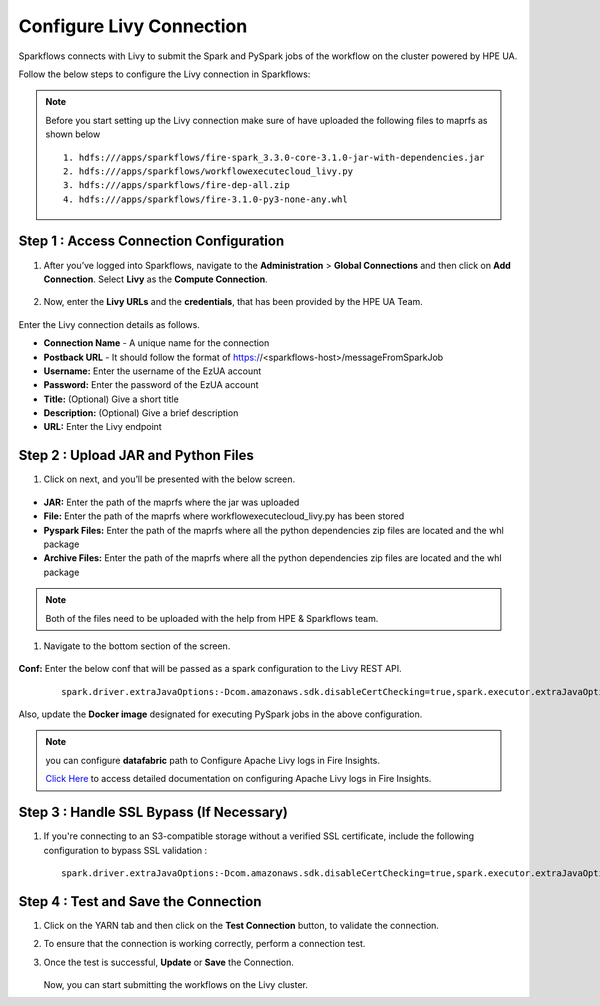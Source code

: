 Configure Livy Connection
=====

Sparkflows connects with Livy to submit the Spark and PySpark jobs of the workflow on the cluster powered by HPE UA. 

Follow the below steps to configure the Livy connection in Sparkflows:

.. Note :: Before you start setting up the Livy connection make sure of have uploaded the following files to maprfs as shown below

   ::

      1. hdfs:///apps/sparkflows/fire-spark_3.3.0-core-3.1.0-jar-with-dependencies.jar
      2. hdfs:///apps/sparkflows/workflowexecutecloud_livy.py
      3. hdfs:///apps/sparkflows/fire-dep-all.zip
      4. hdfs:///apps/sparkflows/fire-3.1.0-py3-none-any.whl


Step 1 : Access Connection Configuration
----------------
#. After you’ve logged into Sparkflows, navigate to the **Administration** > **Global Connections** and then click on **Add Connection**. Select **Livy** as the **Compute Connection**. 

   .. figure:: ../../_assets/hpe/livy-add-connections.png
      :width: 60%
      :alt: Sparkflows On UA
   
#. Now, enter the **Livy URLs** and the **credentials**, that has been provided by the HPE UA Team.


   .. figure:: ../../_assets/hpe/livy-connection.png
      :width: 60%
      :alt: HPE UA Data sources

Enter the Livy connection details as follows.

* **Connection Name** - A unique name for the connection
* **Postback URL** - It should follow the format of https://<sparkflows-host>/messageFromSparkJob
* **Username:** Enter the username of the EzUA account
* **Password:** Enter the password of the EzUA account
* **Title:** (Optional) Give a short title
* **Description:** (Optional) Give a brief description
* **URL:** Enter the Livy endpoint

Step 2 : Upload JAR and Python Files
------

#. Click on next, and you’ll be presented with the below screen.

   .. figure:: ../../_assets/hpe/livy-connection-livytab.png
      :width: 60%
      :alt: HPE UA Data sources

* **JAR:** Enter the path of the maprfs where the jar was uploaded
* **File:** Enter the path of the maprfs where workflowexecutecloud_livy.py has been stored
* **Pyspark Files:** Enter the path of the maprfs where all the python dependencies zip files are located and the whl package
* **Archive Files:** Enter the path of the maprfs where all the python dependencies zip files are located and the whl package

.. Note :: Both of the files need to be uploaded with the help from HPE & Sparkflows team.

#. Navigate to the bottom section of the screen.

   .. figure:: ../../_assets/hpe/livy-connection-livytabconf.png
      :width: 60%
      :alt: HPE UA Data sources

**Conf:** Enter the below conf that will be passed as a spark configuration to the Livy REST API. 

	::
	
		spark.driver.extraJavaOptions:-Dcom.amazonaws.sdk.disableCertChecking=true,spark.executor.extraJavaOptions:-Dcom.amazonaws.sdk.disableCertChecking=true


Also, update the **Docker image** designated for executing PySpark jobs in the above configuration.

.. note:: you can configure **datafabric** path to Configure Apache Livy logs in Fire Insights.

   `Click Here <https://docs.sparkflows.io/en/latest/aws/admin-guide/emr/livy-logs.html>`_ to access detailed documentation on configuring Apache Livy logs in Fire Insights.

Step 3 : Handle SSL Bypass (If Necessary)
------------------

#. If you're connecting to an S3-compatible storage without a verified SSL certificate, include the following configuration to bypass SSL validation :
   ::

     spark.driver.extraJavaOptions:-Dcom.amazonaws.sdk.disableCertChecking=true,spark.executor.extraJavaOptions:-Dcom.amazonaws.sdk.disableCertChecking=true,spark.kubernetes.container.image:sparkflows/fire-hpe:3.1.0_13

Step 4 : Test and Save the Connection
------------------

#. Click on the YARN tab and then click on the **Test Connection** button, to validate the connection.
#. To ensure that the connection is working correctly, perform a connection test.
#. Once the test is successful, **Update** or **Save** the Connection.

   .. figure:: ../../_assets/hpe/livy-test-connection.png
      :width: 60%
      :alt: HPE UA Data sources

   Now, you can start submitting the workflows on the Livy cluster.
